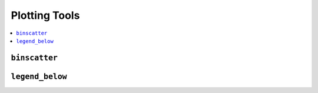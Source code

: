 .. currentmodule: econtools

.. _plot:

***************
Plotting Tools
***************

.. contents:: :local:


``binscatter``
--------------

``legend_below``
----------------
